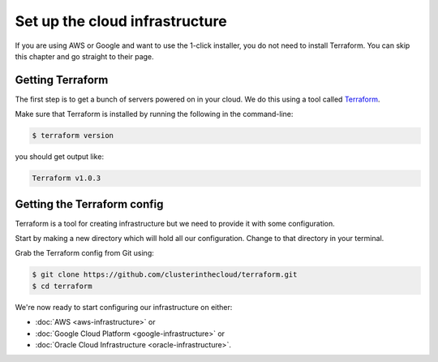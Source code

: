 Set up the cloud infrastructure
===============================

If you are using AWS or Google and want to use the 1-click installer, you do not need to install Terraform.
You can skip this chapter and go straight to their page.

Getting Terraform
-----------------

The first step is to get a bunch of servers powered on in your cloud.
We do this using a tool called `Terraform <https://www.terraform.io/>`_.

Make sure that Terraform is installed by running the following in the command-line:

.. code-block:: shell-session

   $ terraform version

you should get output like:

.. code-block:: shell-session

   Terraform v1.0.3

Getting the Terraform config
----------------------------

Terraform is a tool for creating infrastructure but we need to provide it with some configuration.

Start by making a new directory which will hold all our configuration.
Change to that directory in your terminal.

Grab the Terraform config from Git using:

.. code-block:: shell-session

   $ git clone https://github.com/clusterinthecloud/terraform.git
   $ cd terraform

We're now ready to start configuring our infrastructure on either:

- :doc:`AWS <aws-infrastructure>` or
- :doc:`Google Cloud Platform <google-infrastructure>` or
- :doc:`Oracle Cloud Infrastructure <oracle-infrastructure>`.
